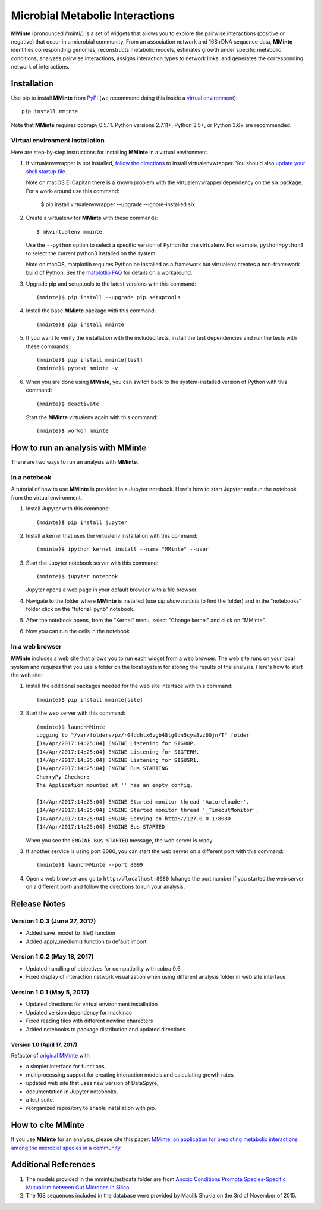 Microbial Metabolic Interactions
================================

**MMinte** (pronounced /‘minti/) is a set of widgets that allows you to explore
the pairwise interactions (positive or negative) that occur in a microbial
community. From an association network and 16S rDNA sequence data, **MMinte**
identifies corresponding genomes, reconstructs metabolic models, estimates
growth under specific metabolic conditions, analyzes pairwise interactions,
assigns interaction types to network links, and generates the corresponding
network of interactions.

Installation
------------

Use pip to install **MMinte** from `PyPI <https://pypi.python.org/pypi/mminte>`_
(we recommend doing this inside a `virtual environment
<http://docs.python-guide.org/en/latest/dev/virtualenvs/>`_)::

    pip install mminte

Note that **MMinte** requires cobrapy 0.5.11. Python versions 2.7.11+, Python 3.5+,
or Python 3.6+ are recommended.

Virtual environment installation
^^^^^^^^^^^^^^^^^^^^^^^^^^^^^^^^

Here are step-by-step instructions for installing **MMinte** in a virtual environment.

1. If virtualenvwrapper is not installed, `follow the directions <https://virtualenvwrapper.readthedocs.io/en/stable/>`_
   to install virtualenvwrapper. You should also `update your shell startup file
   <http://virtualenvwrapper.readthedocs.io/en/stable/install.html#shell-startup-file>`_.

   Note on macOS El Capitan there is a known problem with the virtualenvwrapper
   dependency on the six package. For a work-around use this command:

    $ pip install virtualenvwrapper --upgrade --ignore-installed six

2. Create a virtualenv for **MMinte** with these commands::

    $ mkvirtualenv mminte

   Use the ``--python`` option to select a specific version of Python for the
   virtualenv. For example, ``python=python3`` to select the current python3
   installed on the system.

   Note on macOS, matplotlib requires Python be installed as a framework but
   virtualenv creates a non-framework build of Python. See the
   `matplotlib FAQ <http://matplotlib.org/1.5.3/faq/virtualenv_faq.html>`_
   for details on a workaround.

3. Upgrade pip and setuptools to the latest versions with this command::

    (mminte)$ pip install --upgrade pip setuptools

4. Install the base **MMinte** package with this command::

    (mminte)$ pip install mminte

5. If you want to verify the installation with the included tests, install the
   test dependencies and run the tests with these commands::

    (mminte)$ pip install mminte[test]
    (mminte)$ pytest mminte -v

6. When you are done using **MMinte**, you can switch back to the system-installed
   version of Python with this command::

    (mminte)$ deactivate

   Start the **MMinte** virtualenv again with this command::

    (mminte)$ workon mminte

How to run an analysis with MMinte
----------------------------------

There are two ways to run an analysis with **MMinte**.

In a notebook
^^^^^^^^^^^^^

A tutorial of how to use **MMinte** is provided in a Jupyter notebook. Here's how to
start Jupyter and run the notebook from the virtual environment.

1. Install Jupyter with this command::

    (mminte)$ pip install jupyter

2. Install a kernel that uses the virtualenv installation with this command::

    (mminte)$ ipython kernel install --name "MMinte" --user

3. Start the Jupyter notebook server with this command::

    (mminte)$ jupyter notebook

   Jupyter opens a web page in your default browser with a file browser.

4. Navigate to the folder where **MMinte** is installed (use `pip show mminte` to
   find the folder) and in the "notebooks" folder click on the "tutorial.ipynb"
   notebook.

5. After the notebook opens, from the "Kernel" menu, select "Change kernel" and
   click on "MMinte".

6. Now you can run the cells in the notebook.

In a web browser
^^^^^^^^^^^^^^^^

**MMinte** includes a web site that allows you to run each widget from a web browser.
The web site runs on your local system and requires that you use a folder on the
local system for storing the results of the analysis. Here's how to start the web site:

1. Install the additional packages needed for the web site interface with this command::

    (mminte)$ pip install mminte[site]

2. Start the web server with this command::

    (mminte)$ launchMMinte
    Logging to "/var/folders/pz/r04ddhtx6vgb48tg0dn5cys8vz00jn/T" folder
    [14/Apr/2017:14:25:04] ENGINE Listening for SIGHUP.
    [14/Apr/2017:14:25:04] ENGINE Listening for SIGTERM.
    [14/Apr/2017:14:25:04] ENGINE Listening for SIGUSR1.
    [14/Apr/2017:14:25:04] ENGINE Bus STARTING
    CherryPy Checker:
    The Application mounted at '' has an empty config.

    [14/Apr/2017:14:25:04] ENGINE Started monitor thread 'Autoreloader'.
    [14/Apr/2017:14:25:04] ENGINE Started monitor thread '_TimeoutMonitor'.
    [14/Apr/2017:14:25:04] ENGINE Serving on http://127.0.0.1:8080
    [14/Apr/2017:14:25:04] ENGINE Bus STARTED

   When you see the ``ENGINE Bus STARTED`` message, the web server is ready.

3. If another service is using port 8080, you can start the web server on a different
   port with this command::

    (mminte)$ launchMMinte --port 8099

4. Open a web browser and go to ``http://localhost:8080`` (change the port number
   if you started the web server on a different port) and follow the directions to
   run your analysis.

Release Notes
-------------

Version 1.0.3 (June 27, 2017)
^^^^^^^^^^^^^^^^^^^^^^^^^^^^^

* Added save_model_to_file() function
* Added apply_medium() function to default import

Version 1.0.2 (May 18, 2017)
^^^^^^^^^^^^^^^^^^^^^^^^^^^^

* Updated handling of objectives for compatibility with cobra 0.6
* Fixed display of interaction network visualization when using different analysis
  folder in web site interface

Version 1.0.1 (May 5, 2017)
^^^^^^^^^^^^^^^^^^^^^^^^^^^

* Updated directions for virtual environment installation
* Updated version dependency for mackinac
* Fixed reading files with different newline characters
* Added notebooks to package distribution and updated directions

Version 1.0 (April 17, 2017)
~~~~~~~~~~~~~~~~~~~~~~~~~~~~

Refactor of `original MMinte <https://github.com/mendessoares/MMinte>`_ with

* a simpler interface for functions,
* multiprocessing support for creating interaction models and calculating growth rates,
* updated web site that uses new version of DataSpyre,
* documentation in Jupyter notebooks,
* a test suite,
* reorganized repository to enable installation with pip.

How to cite MMinte
------------------

If you use **MMinte** for an analysis, please cite this paper:
`MMinte: an application for predicting metabolic interactions among the microbial
species in a community <http://dx.doi.org/doi:10.1186/s12859-016-1230-3>`_

Additional References
---------------------

1. The models provided in the mminte/test/data folder are from `Anoxic Conditions Promote
   Species-Specific Mutualism between Gut Microbes In Silico <http://dx.doi.org/doi:10.1128/AEM.00101-15>`_.

2. The 16S sequences included in the database were provided by Maulik Shukla on
   the 3rd of November of 2015.